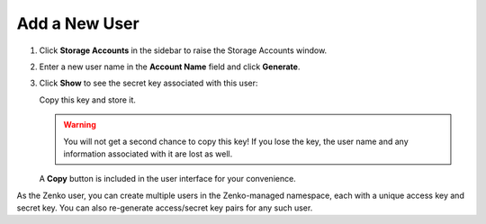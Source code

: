 .. _add_a_new_user:

Add a New User
==============

#. Click **Storage Accounts** in the sidebar to raise the Storage Accounts window.

   .. image:: ../../Graphics/sidebar_storage_accounts_button.png
      :width: 75%
   
#. Enter a new user name in the **Account Name** field and click
   **Generate**.

   .. image:: ../../Graphics/Orbit_user_create_enter_username.png
      :width: 75%

#. Click **Show** to see the secret key associated with this user:

   .. image:: ../../Graphics/Orbit_user_create_secret_key.png
      :width: 75%

   Copy this key and store it.

   .. warning::

      You will not get a second chance to copy this key! If you lose the key, the
      user name and any information associated with it are lost as well.

   A **Copy** button is included in the user interface for your convenience.
   
As the Zenko user, you can create multiple users in the Zenko-managed namespace,
each with a unique access key and secret key. You can also re-generate 
access/secret key pairs for any such user.
